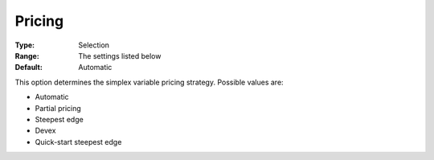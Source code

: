 .. _GUROBI_Simplex_-_Pricing:


Pricing
=======



:Type:	Selection	
:Range:	The settings listed below	
:Default:	Automatic	



This option determines the simplex variable pricing strategy. Possible values are:



*	Automatic
*	Partial pricing
*	Steepest edge
*	Devex
*	Quick-start steepest edge



